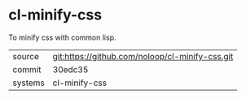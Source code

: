 * cl-minify-css

To minify css with common lisp.

|---------+-------------------------------------------------|
| source  | git:https://github.com/noloop/cl-minify-css.git |
| commit  | 30edc35                                         |
| systems | cl-minify-css                                   |
|---------+-------------------------------------------------|
